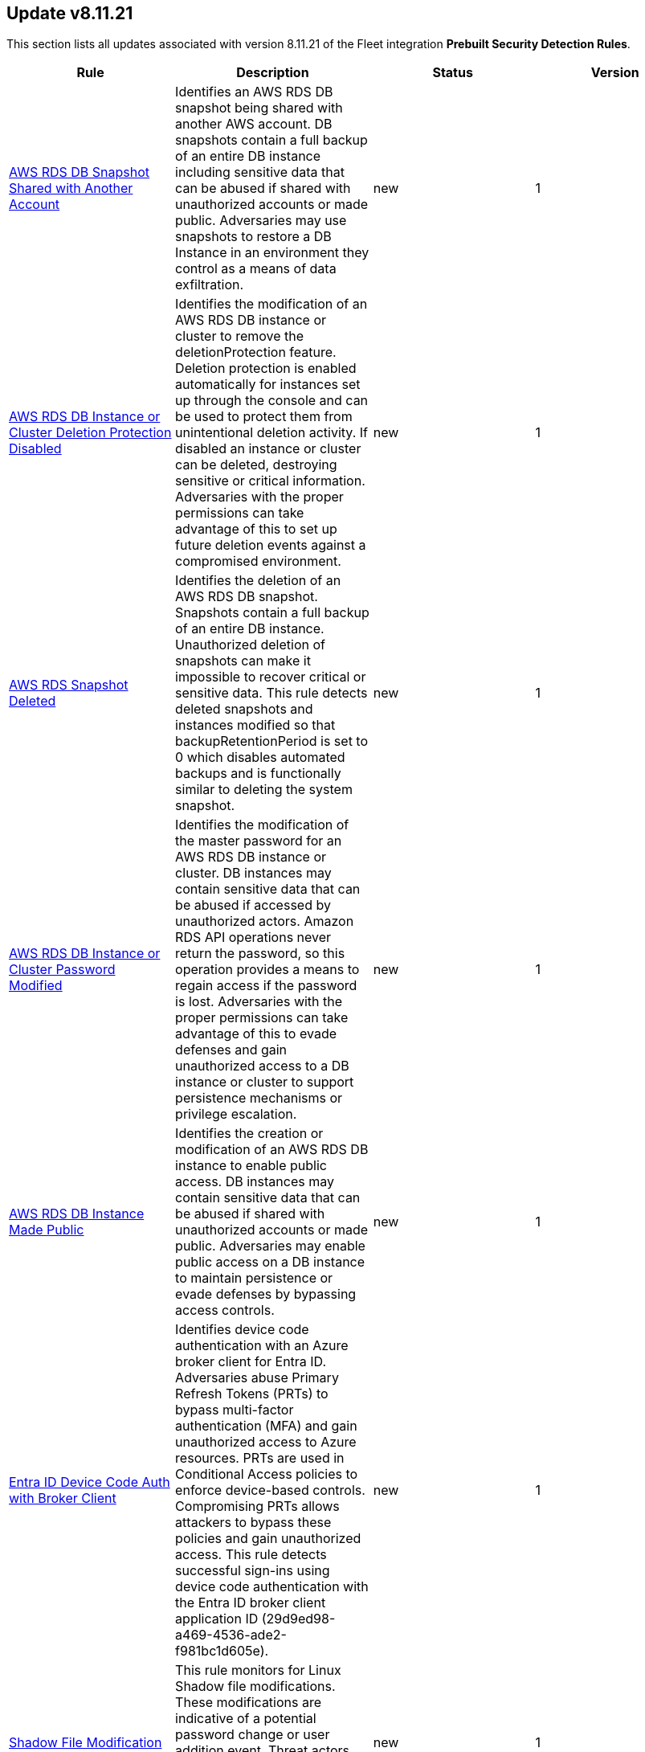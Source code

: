 [[prebuilt-rule-8-11-21-prebuilt-rules-8-11-21-summary]]
[role="xpack"]
== Update v8.11.21

This section lists all updates associated with version 8.11.21 of the Fleet integration *Prebuilt Security Detection Rules*.


[width="100%",options="header"]
|==============================================
|Rule |Description |Status |Version

|<<prebuilt-rule-8-11-21-aws-rds-db-snapshot-shared-with-another-account, AWS RDS DB Snapshot Shared with Another Account>> | Identifies an AWS RDS DB snapshot being shared with another AWS account. DB snapshots contain a full backup of an entire DB instance including sensitive data that can be abused if shared with unauthorized accounts or made public. Adversaries may use snapshots to restore a DB Instance in an environment they control as a means of data exfiltration. | new | 1 

|<<prebuilt-rule-8-11-21-aws-rds-db-instance-or-cluster-deletion-protection-disabled, AWS RDS DB Instance or Cluster Deletion Protection Disabled>> | Identifies the modification of an AWS RDS DB instance or cluster to remove the deletionProtection feature. Deletion protection is enabled automatically for instances set up through the console and can be used to protect them from unintentional deletion activity. If disabled an instance or cluster can be deleted, destroying sensitive or critical information. Adversaries with the proper permissions can take advantage of this to set up future deletion events against a compromised environment. | new | 1 

|<<prebuilt-rule-8-11-21-aws-rds-snapshot-deleted, AWS RDS Snapshot Deleted>> | Identifies the deletion of an AWS RDS DB snapshot. Snapshots contain a full backup of an entire DB instance. Unauthorized deletion of snapshots can make it impossible to recover critical or sensitive data. This rule detects deleted snapshots and instances modified so that backupRetentionPeriod is set to 0 which disables automated backups and is functionally similar to deleting the system snapshot. | new | 1 

|<<prebuilt-rule-8-11-21-aws-rds-db-instance-or-cluster-password-modified, AWS RDS DB Instance or Cluster Password Modified>> | Identifies the modification of the master password for an AWS RDS DB instance or cluster. DB instances may contain sensitive data that can be abused if accessed by unauthorized actors. Amazon RDS API operations never return the password, so this operation provides a means to regain access if the password is lost. Adversaries with the proper permissions can take advantage of this to evade defenses and gain unauthorized access to a DB instance or cluster to support persistence mechanisms or privilege escalation. | new | 1 

|<<prebuilt-rule-8-11-21-aws-rds-db-instance-made-public, AWS RDS DB Instance Made Public>> | Identifies the creation or modification of an AWS RDS DB instance to enable public access. DB instances may contain sensitive data that can be abused if shared with unauthorized accounts or made public. Adversaries may enable public access on a DB instance to maintain persistence or evade defenses by bypassing access controls. | new | 1 

|<<prebuilt-rule-8-11-21-entra-id-device-code-auth-with-broker-client, Entra ID Device Code Auth with Broker Client>> | Identifies device code authentication with an Azure broker client for Entra ID. Adversaries abuse Primary Refresh Tokens (PRTs) to bypass multi-factor authentication (MFA) and gain unauthorized access to Azure resources. PRTs are used in Conditional Access policies to enforce device-based controls. Compromising PRTs allows attackers to bypass these policies and gain unauthorized access. This rule detects successful sign-ins using device code authentication with the Entra ID broker client application ID (29d9ed98-a469-4536-ade2-f981bc1d605e). | new | 1 

|<<prebuilt-rule-8-11-21-shadow-file-modification, Shadow File Modification>> | This rule monitors for Linux Shadow file modifications. These modifications are indicative of a potential password change or user addition event. Threat actors may attempt to create new users or change the password of a user account to maintain access to a system. | new | 1 

|<<prebuilt-rule-8-11-21-sensitive-registry-hive-access-via-regback, Sensitive Registry Hive Access via RegBack>> | Identifies attempts to access sensitive registry hives which contain credentials from the registry backup folder. | new | 1 

|<<prebuilt-rule-8-11-21-potential-powershell-obfuscated-script, Potential PowerShell Obfuscated Script>> | Identifies scripts that contain patterns and known methods that obfuscate PowerShell code. Attackers can use obfuscation techniques to bypass PowerShell security protections such as Antimalware Scan Interface (AMSI). | new | 1 

|<<prebuilt-rule-8-11-21-tampering-of-shell-command-line-history, Tampering of Shell Command-Line History>> | Adversaries may attempt to clear or disable the Bash command-line history in an attempt to evade detection or forensic investigations. | update | 106 

|<<prebuilt-rule-8-11-21-aws-rds-db-instance-restored, AWS RDS DB Instance Restored>> | An adversary with a set of compromised credentials may attempt to make copies of running or deleted RDS databases in order to evade defense mechanisms or access data. This rule identifies successful attempts to restore a DB instance using the RDS `RestoreDBInstanceFromDBSnapshot` or `RestoreDBInstanceFromS3` API operations. | update | 207 

|<<prebuilt-rule-8-11-21-google-workspace-restrictions-for-marketplace-modified-to-allow-any-app, Google Workspace Restrictions for Marketplace Modified to Allow Any App>> | Detects when the Google Marketplace restrictions are changed to allow any application for users in Google Workspace. Malicious APKs created by adversaries may be uploaded to the Google marketplace but not installed on devices managed within Google Workspace. Administrators should set restrictions to not allow any application from the marketplace for security reasons. Adversaries may enable any app to be installed and executed on mobile devices within a Google Workspace environment prior to distributing the malicious APK to the end user. | update | 107 

|<<prebuilt-rule-8-11-21-google-workspace-object-copied-to-external-drive-with-app-consent, Google Workspace Object Copied to External Drive with App Consent>> | Detects when a user copies a Google spreadsheet, form, document or script from an external drive. Sequence logic has been added to also detect when a user grants a custom Google application permission via OAuth shortly after. An adversary may send a phishing email to the victim with a Drive object link where "copy" is included in the URI, thus copying the object to the victim's drive. If a container-bound script exists within the object, execution will require permission access via OAuth in which the user has to accept. | update | 5 

|<<prebuilt-rule-8-11-21-google-workspace-api-access-granted-via-domain-wide-delegation, Google Workspace API Access Granted via Domain-Wide Delegation>> | Detects when a domain-wide delegation of authority is granted to a service account. Domain-wide delegation can be configured to grant third-party and internal applications to access the data of Google Workspace users. An adversary may configure domain-wide delegation to maintain access to their target’s data. | update | 206 

|<<prebuilt-rule-8-11-21-attempts-to-brute-force-a-microsoft-365-user-account, Attempts to Brute Force a Microsoft 365 User Account>> | Identifies attempts to brute force a Microsoft 365 user account. An adversary may attempt a brute force attack to obtain unauthorized access to user accounts. | update | 209 

|<<prebuilt-rule-8-11-21-suspicious-microsoft-365-mail-access-by-clientappid, Suspicious Microsoft 365 Mail Access by ClientAppId>> | Identifies when a Microsoft 365 Mailbox is accessed by a ClientAppId that was observed for the fist time during the last 10 days. | update | 107 

|<<prebuilt-rule-8-11-21-ssh-key-generated-via-ssh-keygen, SSH Key Generated via ssh-keygen>> | This rule identifies the creation of SSH keys using the ssh-keygen tool, which is the standard utility for generating SSH keys. Users often create SSH keys for authentication with remote services. However, threat actors can exploit this tool to move laterally across a network or maintain persistence by generating unauthorized SSH keys, granting them SSH access to systems. | update | 2 

|<<prebuilt-rule-8-11-21-suspicious-inter-process-communication-via-outlook, Suspicious Inter-Process Communication via Outlook>> | Detects Inter-Process Communication with Outlook via Component Object Model from an unusual process. Adversaries may target user email to collect sensitive information or send email on their behalf via API. | update | 7 

|<<prebuilt-rule-8-11-21-lsass-process-access-via-windows-api, LSASS Process Access via Windows API>> | Identifies access attempts to the LSASS handle, which may indicate an attempt to dump credentials from LSASS memory. | update | 9 

|<<prebuilt-rule-8-11-21-unusual-file-creation-alternate-data-stream, Unusual File Creation - Alternate Data Stream>> | Identifies suspicious creation of Alternate Data Streams on highly targeted files. This is uncommon for legitimate files and sometimes done by adversaries to hide malware. | update | 115 

|<<prebuilt-rule-8-11-21-suspicious-file-renamed-via-smb, Suspicious File Renamed via SMB>> | Identifies an incoming SMB connection followed by a suspicious file rename operation. This may indicate a remote ransomware attack via the SMB protocol. | update | 3 

|<<prebuilt-rule-8-11-21-potential-ransomware-note-file-dropped-via-smb, Potential Ransomware Note File Dropped via SMB>> | Identifies an incoming SMB connection followed by the creation of a file with a name similar to ransomware note files. This may indicate a remote ransomware attack via the SMB protocol. | update | 3 

|==============================================
